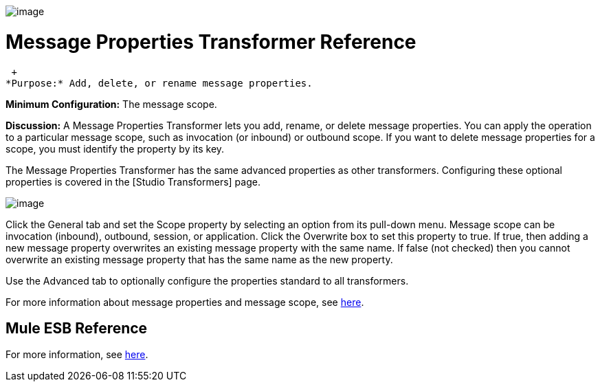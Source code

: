 image:/documentation-3.2/download/attachments/53248086/Transformer-48x32.png?version=1&modificationDate=1320446462709[image]

= Message Properties Transformer Reference

 +
*Purpose:* Add, delete, or rename message properties.

*Minimum Configuration:* The message scope.

*Discussion:* A Message Properties Transformer lets you add, rename, or delete message properties. You can apply the operation to a particular message scope, such as invocation (or inbound) or outbound scope. If you want to delete message properties for a scope, you must identify the property by its key.

The Message Properties Transformer has the same advanced properties as other transformers. Configuring these optional properties is covered in the [Studio Transformers] page.

image:/documentation-3.2/download/attachments/53248086/message-properties-transformer.png?version=1&modificationDate=1320446450010[image]

Click the General tab and set the Scope property by selecting an option from its pull-down menu. Message scope can be invocation (inbound), outbound, session, or application. Click the Overwrite box to set this property to true. If true, then adding a new message property overwrites an existing message property with the same name. If false (not checked) then you cannot overwrite an existing message property that has the same name as the new property.

Use the Advanced tab to optionally configure the properties standard to all transformers.

For more information about message properties and message scope, see link:/documentation-3.2/display/32X/Message+Property+Scopes[here].

== Mule ESB Reference

For more information, see link:/documentation-3.2/display/32X/Transformers+Configuration+Reference#TransformersConfigurationReference-TransformersConfigurationReferenceMessageprope...[here].
